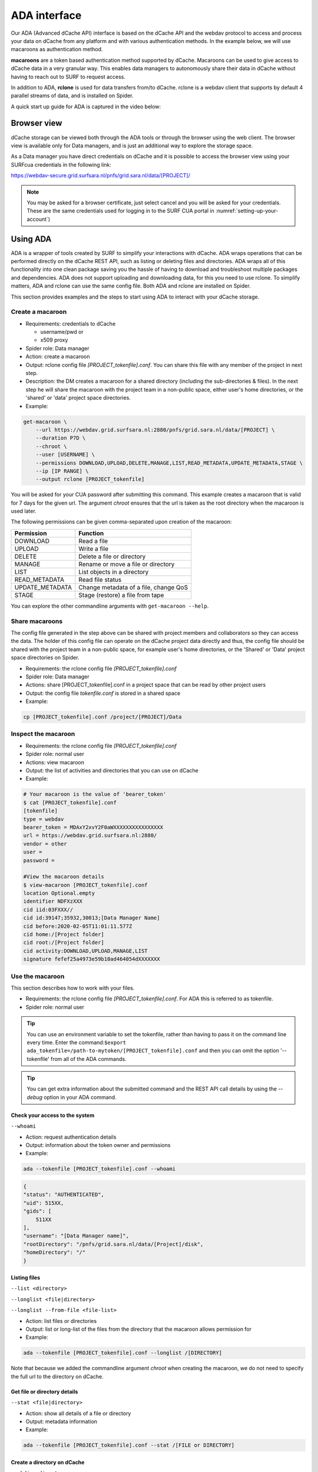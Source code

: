 .. _ada-interface:

*************
ADA interface
*************

Our ADA (Advanced dCache API) interface is based on the dCache API and the webdav
protocol to access and process your data on dCache from any platform and with various authentication methods. In the example below, we will use macaroons as authentication method. 

**macaroons** are a token based authentication method supported by dCache. Macaroons can be used to give access to dCache data in a very granular way. This enables data managers to autonomously share their data in dCache without having to reach out to SURF to request access.

In addition to ADA, **rclone** is used for data transfers from/to dCache. rclone is a webdav client that supports by default 4 parallel streams of data, and is installed on Spider.


A quick start up guide for ADA is captured in the video below:

.. raw:: html

    <iframe
        width="600" height="400"
        src="https://www.youtube.com/embed/Bh0kpTcUUcw?controls=2">
    </iframe>

.. _browser-view:

============
Browser view
============

dCache storage can be viewed both through the ADA tools or through the browser
using the web client. The browser view is available only for Data managers, and is just an additional way to explore the storage
space.

As a Data manager you have direct credentials on dCache and it is possible
to access the browser view using your SURFcua credentials in the following link:

https://webdav-secure.grid.surfsara.nl/pnfs/grid.sara.nl/data/[PROJECT]/

.. note:: You may be asked for a browser certificate, just select cancel and you will be asked for your credentials. These are the same credentials used for logging in to the SURF CUA portal in :numref:`setting-up-your-account`)

.. _using-ada:

=========
Using ADA
=========

ADA is a wrapper of tools created by SURF to simplify your interactions
with dCache. ADA wraps operations that can be performed directly on the dCache REST API, such as listing or deleting files and directories. ADA wraps all of this functionality into one clean
package saving you the hassle of having to download and troubleshoot multiple
packages and dependencies. ADA does not support uploading and downloading data, for this you need to use rclone. To simplify matters, ADA and rclone can use the same config file. Both ADA and rclone are installed on Spider.

This section provides examples and the steps to start using ADA to interact
with your dCache storage.

Create a macaroon
=================

* Requirements: credentials to dCache

  * username/pwd or
  * x509 proxy

* Spider role: Data manager
* Action: create a macaroon
* Output: rclone config file `[PROJECT_tokenfile].conf`. You can share this file with any member of the project in next step.
* Description: the DM creates a macaroon for a shared directory (including the sub-directories & files). In the next step he will share the macaroon with the project team in a non-public space, either user's home directories, or the 'shared' or 'data' project space directories.
* Example:

.. code-block:: bash

    get-macaroon \
        --url https://webdav.grid.surfsara.nl:2880/pnfs/grid.sara.nl/data/[PROJECT] \
        --duration P7D \
        --chroot \
        --user [USERNAME] \
        --permissions DOWNLOAD,UPLOAD,DELETE,MANAGE,LIST,READ_METADATA,UPDATE_METADATA,STAGE \
        --ip [IP RANGE] \
        --output rclone [PROJECT_tokenfile]

You will be asked for your CUA password after submitting this command. This example creates a macaroon that is valid for 7 days for the given url. The argument `chroot` ensures that the url is taken as the root directory when the macaroon is used later. 

The following permissions can be given comma-separated upon creation of the macaroon:

===================  ===============================  
Permission           Function                    
===================  ===============================  
DOWNLOAD             Read a file
UPLOAD               Write a file
DELETE               Delete a file or directory
MANAGE               Rename or move a file or directory
LIST                 List objects in a directory
READ_METADATA        Read file status
UPDATE_METADATA      Change metadata of a file, change QoS
STAGE                Stage (restore) a file from tape
===================  ===============================  

You can explore the other commandline arguments with ``get-macaroon --help``.

Share macaroons
===============

The config file generated in the step above can be shared with project members
and collaborators so they can access the data. The holder of this config file
can operate on the dCache project data directly and thus, the config file should
be shared with the project team in a non-public space, for example user's home
directories, or the 'Shared' or 'Data' project space directories on Spider.

* Requirements: the rclone config file `[PROJECT_tokenfile].conf`
* Spider role: Data manager
* Actions: share [PROJECT_tokenfile].conf in a project space that can be read by other project users
* Output: the config file `tokenfile.conf` is stored in a shared space
* Example:

.. code-block:: bash

    cp [PROJECT_tokenfile].conf /project/[PROJECT]/Data


Inspect the macaroon
====================

* Requirements: the rclone config file `[PROJECT_tokenfile].conf`
* Spider role: normal user
* Actions: view macaroon
* Output: the list of activities and directories that you can use on dCache
* Example:

.. code-block:: bash

    # Your macaroon is the value of 'bearer_token'
    $ cat [PROJECT_tokenfile].conf
    [tokenfile]
    type = webdav
    bearer_token = MDAxY2xvY2F0aWXXXXXXXXXXXXXXXX
    url = https://webdav.grid.surfsara.nl:2880/
    vendor = other
    user =
    password =

    #View the macaroon details
    $ view-macaroon [PROJECT_tokenfile].conf
    location Optional.empty
    identifier NDFXzXXX
    cid iid:03FXXX//
    cid id:39147;35932,30013;[Data Manager Name]
    cid before:2020-02-05T11:01:11.577Z
    cid home:/[Project folder]
    cid root:/[Project folder]
    cid activity:DOWNLOAD,UPLOAD,MANAGE,LIST
    signature fefef25a4973e59b10ad464054dXXXXXXX


Use the macaroon
================

This section describes how to work with your files.

* Requirements: the rclone config file `[PROJECT_tokenfile].conf`. For ADA this is referred to as tokenfile.
* Spider role: normal user

.. Tip:: You can use an environment variable to set the tokenfile, rather than having to pass it on the command line every time. Enter the command:``$export ada_tokenfile=/path-to-mytoken/[PROJECT_tokenfile].conf`` and then you can omit the option '--tokenfile' from all of the ADA commands.

.. Tip:: You can get extra information about the submitted command and the REST API call details by using the `--debug` option in your ADA command.

Check your access to the system
-------------------------------

``--whoami``

* Action: request authentication details
* Output: information about the token owner and permissions
* Example:

.. code-block:: bash

    ada --tokenfile [PROJECT_tokenfile].conf --whoami

.. code-block:: bash

    {
    "status": "AUTHENTICATED",
    "uid": 515XX,
    "gids": [
        511XX
    ],
    "username": "[Data Manager name]",
    "rootDirectory": "/pnfs/grid.sara.nl/data/[Project]/disk",
    "homeDirectory": "/"
    }

Listing files
-------------

``--list <directory>``

``--longlist <file|directory>``

``--longlist --from-file <file-list>``

* Action: list files or directories
* Output: list or long-list of the files from the directory that the macaroon allows permission for
* Example:

.. code-block:: bash

   ada --tokenfile [PROJECT_tokenfile].conf --longlist /[DIRECTORY]

Note that because we added the commandline argument `chroot` when creating the macaroon, we do not need to specify the full url to the directory on dCache.

Get file or directory details
-----------------------------

``--stat <file|directory>``

* Action: show all details of a file or directory
* Output: metadata information
* Example:

.. code-block:: bash

   ada --tokenfile [PROJECT_tokenfile].conf --stat /[FILE or DIRECTORY]


Create a directory on dCache
----------------------------

``--mkdir <directory>``

* Action: create directories
* Output: new directory created
* Example:

.. code-block:: bash

   ada --tokenfile [PROJECT_tokenfile].conf --mkdir /[DIRECTORY]


Moving or renaming files
------------------------

``--mv <file|directory> <destination>``

* Action: Move file or directory. This can be used as an option also to rename a directory if the move is done in the same directory. Specify the path and name to the source and target directory
* Output: File or Directory moved to a different dCache location or renamed
* Example:

.. code-block:: bash

   ada --tokenfile [PROJECT_tokenfile].conf --mv /[SOURCE] /[DESTINATION]


Recursively remove folders
--------------------------

``--delete <file|directory> [--recursive [--force]]``

* Action: delete files or directories
* Output: file or Directory is deleted
* Recursive deletion: to recursively delete a directory and ALL of its contents, add ``--recursive``. You will need to confirm deletion of each subdir, unless you add ``--force``.
* Alternative: `rclone purge`
* Example:

.. code-block:: bash

   ada --tokenfile [PROJECT_tokenfile].conf --delete /[FILE or DIRECTORY]
   ada --tokenfile [PROJECT_tokenfile].conf --delete /[FILE or DIRECTORY] --recursive
   ada --tokenfile [PROJECT_tokenfile].conf --delete /[DIRECTORY] --recursive --force
   # alternative
   $ rclone --config=[PROJECT_tokenfile].conf purge [PROJECT_tokenfile]:[FILE or DIRECTORY]


Checksum
--------

``--checksum <file>``

``--checksum <directory>``

``--checksum --from-file <file-list>``

* Action: get the checksum of a files or files inside a directory or list of files
* Output: show MD5/Adler32 checksums for files
* Example:

.. code-block:: bash

  ada --tokenfile [PROJECT_tokenfile].conf --checksum /[FILE or DIRECTORY]
  # create a filelist and get checksums for files in it
  ada --tokenfile [PROJECT_tokenfile].conf --list /disk/mydir > files-to-checksum
  sed -i -e 's/^/\/disk\/mydir\//' files-to-checksum
  ada --tokenfile [PROJECT_tokenfile].conf --checksum --from-file files-to-checksum
  #/disk/file1  ADLER32=80690001
  #/disk/file2  ADLER32=80690001
  #/disk/file3  ADLER32=80690001


View your usage
---------------

* Action: get your storage usage with rclone
* Example:

.. code-block:: bash

   rclone --config=[PROJECT_tokenfile].conf size [PROJECT_tokenfile]:/


Staging
-------

The dCache storage at SURF consists of magnetic tape storage and hard disk
storage. If your quota allocation includes tape storage, then the data stored
on magnetic tape has to be copied to a hard drive before it can be used.
This action is called 'staging files' or ‘bringing a file online’. ADA supports 
bulk staging which significantly improves performance compared to staging files 
one by one.

The files remain online as long as there is free space on the disk pools. When a 
pool group is full (maximum of assigned quota on staging area) and free space is 
needed, dCache will purge the least recently used cached files. The tape replica 
will remain on tape. 

The amount of time that a file is requested to stay on disk is called pin lifetime. 
The file will not be purged until the pin lifetime has expired. You can specify the 
pin lifetime with the argument `--lifetime` in your staging commands. The pin lifetime 
can be set to SECONDS, MINUTES, HOURS or DAYS. If --lifetime is not given, default is 7 DAYS.

For each staging request a reference is added in a log file in your home directory. 
The log file can be found in ` ~/.ada/requests.log` and it saves the request IDs, 
target paths and stage request timestamps.  

Your macaroon needs to be created with STAGE permissions to allow for staging operations.

``--stage <file>``

``--stage <directory>``

``--stage --from-file <file-list>``

* Action: stage a file from tape or files in directory or a list of files (restore, bring it online)
* Output: the file or list of files comes online on disk
* Example:

.. code-block:: bash

   #list files to get the status
   ada --tokenfile [PROJECT_tokenfile].conf --longlist /[PROJECT_tape_dir]
   #file1  1186443  2020-02-13 16:27 UTC  tape  NEARLINE
   #file2  1635     2018-10-24 15:34 UTC  tape  NEARLINE

   #stage a single file
   ada --tokenfile [PROJECT_tokenfile].conf --stage /[PROJECT_tape_dir]/file1   

   #stage a single file with pin lifetime two weeks
   ada --tokenfile [PROJECT_tokenfile].conf --stage /[PROJECT_tape_dir]/file1 --lifetime 14D   

   #stage a directory (optionally recursively with --recursive)
   ada --tokenfile [PROJECT_tokenfile].conf --stage /[PROJECT_tape_dir]/dirname/ 

   #stage a list of files
   ada --tokenfile [PROJECT_tokenfile].conf --stage --from-file files-to-stage


Unstaging
---------

Your macaroon needs to be created with UPDATE_METADATA permissions to allow for unstaging operations.

For each unstaging request a reference is added in a log file in your home directory. 
The log file can be found in ` ~/.ada/requests.log` and it saves the request IDs, 
target paths and unstage request timestamps. 

``--unstage <file>``

``--unstage <directory>``

``--unstage --from-file <file-list>``

* Action: unstage/release a file from tape or files in directory or a list of files
* Output: the file or list of files is unstaged and may be removed for the disk any time so dCache may purge its online replica.

.. code-block:: bash

   #unstage a single file
   ada --tokenfile [PROJECT_tokenfile].conf --unstage /[PROJECT_tape_dir]/file1

   # unstage dir (optionally recursively with --recursive)
   ada --tokenfile [PROJECT_tokenfile].conf --unstage /[PROJECT_tape_dir]/dirname/ 

   #unstage a list of files
   ada --tokenfile [PROJECT_tokenfile].conf --unstage --from-file files-to-unstage 


Cancelling Staging
------------------

If you accidentally do a stage/unstage request, you can cancel it by calling the dCache API directly. This is not implemented yet in ADA.
When staging you get an URL pointing to your request, for example: 

.. code-block:: bash

    https://dcacheview.grid.surfsara.nl:22880/api/v1/bulk-requests/abc-123

First, you have to  set a BEARER_TOKEN in your terminal with:
``export BEARER_TOKEN=XYZ789``
where "XYZ789" is taken from the ``bearer_token`` line in your macaroon.

You can do an API call directly to cancel this request by running in your terminal:

.. code-block:: bash

    curl -i -H "Authorization: bearer $BEARER_TOKEN" -X PATCH "https://dcacheview.grid.surfsara.nl:22880/api/v1/bulk-requests/abc-123" -H  "accept: application/json" -H  "Content-Type: application/json" -d '{"action":"cancel"}'

And check the status of your request with:

.. code-block:: bash

    curl -i -H "Authorization: bearer $BEARER_TOKEN" -H "Accept: application/json"  -XGET https://dcacheview.grid.surfsara.nl:22880/api/v1/bulk-requests/abc-123


.. _transfer-data-rclone:

Transfer Data
=============

In order to transfer files from/to dCache we use the same [PROJECT_tokenfile].conf
and the rclone client to trigger webdav transfers as shown below.

Copy data from dCache
---------------------

.. code-block:: bash

    rclone --config=[PROJECT_tokenfile].conf copy [PROJECT_tokenfile]:/[SOURCE] ./[DESTINATION] -P

Example, copy an existing test folder to Spider:

.. code-block:: bash

   rclone --config=[PROJECT_tokenfile].conf copy [PROJECT_tokenfile]:/tests/ ./tests/ -P


Write data to dCache
--------------------

.. code-block:: bash

   rclone --config=[PROJECT_tokenfile].conf copy ./[SOURCE]/ [PROJECT_tokenfile]:[DESTINATION] -P


Notes on data transfers:

* The rclone ``copy`` mode will just copy new/changed files. The rclone ``sync`` (one way) mode will create a directory identical to the source so be careful because this can cause data loss. We suggest you to test first with the ``–dry-run`` flag to see exactly what would be copied and deleted.
* You can increase the number of parallel transfers with the ``--transfers [Number]`` option.
* When copying a small number of files into a large destination you can add the ``--no-traverse option`` in the rclone copy command for controlling whether rclone lists the destination directory or not. This can speed transfers up greatly.
* If you are certain that none of the destination files exists you can add the ``--no-check-dest option`` in the rclone copy command to speed up the transfers.
* For very large files it is important to set the ``–timeout`` option high enough. As a rule of thumb, set it to 10 minutes for every GB of the biggest file in a collection. This may look ridiculously large, but it provides a safe margin to avoid problems with timeout issues
* Using ``--multi-thread-streams 1`` increases the performance for large files copied to dCache.


.. code-block:: bash

   #example command to upload a big file
   rclone --timeout=240m  --multi-thread-streams 1 --config=[PROJECT_tokenfile].conf copy ./[SOURCE]/ [PROJECT_tokenfile]:[DESTINATION] -P

.. _dcahce-events:

=======================
Event-driven processing
=======================

Events are useful when you want to know something you’re interested in happened in your dCache project
space, such as when new data is available or when files are staged from tape, etc.

For debugging purposes, additional information is stored in your home directory under `~/.ada`:

* The channel names are stored in `~/.ada/channels/channel-name-XXXXX` for reference
* The channels in `~/.ada/channels/channel-status-XXXXXX` store a number with the last event ID so that when a competing client takes over, the client uses this ID to resume missed events

* Subscribe to changes in a given directory:

.. code-block:: bash

   ada --tokenfile [PROJECT_tokenfile].conf --events changes-in-dir /[PROJECT_directory] --recursive

* Check the available channels listening to events:

.. code-block:: bash

   ada --tokenfile [PROJECT_tokenfile].conf --channels

* Report staging events

When you start this channel, all files in the scope will be listed, including their locality and staging status.
This allows your event handler to take actions, like starting jobs to process the files that are online.
When all files have been listed, the command will keep listening and reporting all locality and staging changes.

.. code-block:: bash

   ada --tokenfile [PROJECT_tokenfile].conf --report-staged staging-in-tape-dir /[PROJECT_directory] --recursive


==============
Authentication
==============

In this page we gave an extended example on using ADA with macaroons authentication.
ADA can be used with multiple authentication options.

===================  ===============================  ===================
Authentication       ADA commands                     When to use
===================  ===============================  ===================
Macaroon             ``ada --tokenfile <filename>``   You don't have direct access on dCache but you have a token from the project data manager that allows you certain permissions on the data
Username/password    ``ada --netrc [filename]``       You have direct usr/pwd access credentials on dCache
X509 Certificate     ``ada --proxy [filename]``       You have direct VO membership access on dCache
===================  ===============================  ===================

Here is an example of a .netrc file that you can create in your home to use username/password authentication:

.. code-block:: bash

   $ cat ~/.netrc:
   machine webdav.grid.surfsara.nl
   login [your-ui-username]
   password [your-ui-password]
   machine dcacheview.grid.surfsara.nl
   login [your-ui-username]
   password [your-ui-password]


================
Run ADA anywhere
================

In this page we gave an extended example on using ADA on Spider.
ADA is portable and can be used on any platform. On the Spider UIs ADA is already
on board. If you want to interact with the dCache API and transfer files from your
own machine then you need to install the following prerequisites:

* ``jq``: the only dependency for executing ada commands
* ``rclone``: the client to perform transfers (MacOS: brew install rclone)

As a Data manager if you wish to create macaroons from any platform, e.g. your
local machine, then you need to install the following `get-macaroon` and `view-macaroon` scripts:

* ``wget https://raw.githubusercontent.com/sara-nl/GridScripts/master/get-macaroon``
* ``wget https://raw.githubusercontent.com/sara-nl/GridScripts/master/view-macaroon``
* And their dependencies: ``pymacaroons, python3-html2text``

=======================
ADA configuration files
=======================

The user specific configuration files are written in ~/.ada/

1) The URL to query the API is stored in `/etc/ada.conf` (system default) or `~/.ada/ada.conf` (user specific, optional)
2) The bearer tokens information based on a tokenfile is stored in `~/.ada/headers/`. The authorization_header is created for security to prevent from reading the token as argument and be displayed in 'ps' info. This way the token is read from a hidden file in the user home dir
3) The Events information such as the last eventID is stored in `~/.ada/channels/`
